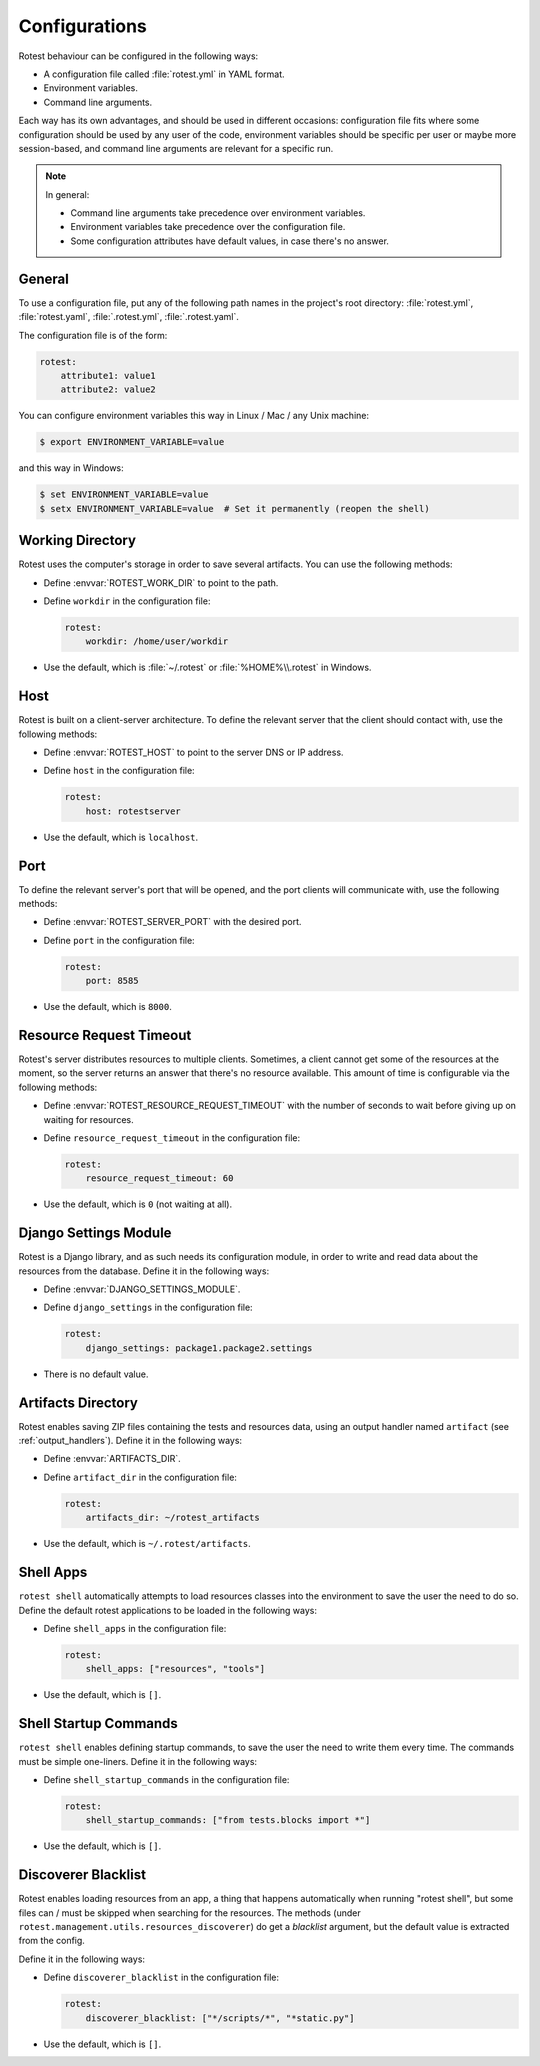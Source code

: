 .. _configurations:

==============
Configurations
==============

Rotest behaviour can be configured in the following ways:

* A configuration file called :file:`rotest.yml` in YAML format.

* Environment variables.

* Command line arguments.

Each way has its own advantages, and should be used in different occasions:
configuration file fits where some configuration should be used by any user of
the code, environment variables should be specific per user or maybe more
session-based, and command line arguments are relevant for a specific run.

.. note::

    In general:

    * Command line arguments take precedence over environment variables.

    * Environment variables take precedence over the configuration file.

    * Some configuration attributes have default values, in case there's no
      answer.

General
-------

To use a configuration file, put any of the following path names in the
project's root directory: :file:`rotest.yml`, :file:`rotest.yaml`,
:file:`.rotest.yml`, :file:`.rotest.yaml`.

The configuration file is of the form:

.. code-block:: yaml

    rotest:
        attribute1: value1
        attribute2: value2

You can configure environment variables this way in Linux / Mac / any Unix
machine:

.. code-block:: console

    $ export ENVIRONMENT_VARIABLE=value

and this way in Windows:

.. code-block:: console

    $ set ENVIRONMENT_VARIABLE=value
    $ setx ENVIRONMENT_VARIABLE=value  # Set it permanently (reopen the shell)

Working Directory
-----------------

.. envvar:: ROTEST_WORK_DIR

    Working directory to save artifacts to.

Rotest uses the computer's storage in order to save several artifacts. You can
use the following methods:

* Define :envvar:`ROTEST_WORK_DIR` to point to the path.

* Define ``workdir`` in the configuration file:

  .. code-block:: yaml

      rotest:
          workdir: /home/user/workdir

* Use the default, which is :file:`~/.rotest` or :file:`%HOME%\\.rotest` in
  Windows.

Host
----

.. envvar:: ROTEST_HOST

    DNS or IP address to the Rotest's server.

Rotest is built on a client-server architecture. To define the relevant server
that the client should contact with, use the following methods:

* Define :envvar:`ROTEST_HOST` to point to the server DNS or IP address.

* Define ``host`` in the configuration file:

  .. code-block:: yaml

      rotest:
          host: rotestserver

* Use the default, which is ``localhost``.

Port
----

.. envvar:: ROTEST_SERVER_PORT

    Port for the Django server, to be used for communication with clients.

To define the relevant server's port that will be opened, and the port clients
will communicate with, use the following methods:

* Define :envvar:`ROTEST_SERVER_PORT` with the desired port.

* Define ``port`` in the configuration file:

  .. code-block:: yaml

      rotest:
          port: 8585

* Use the default, which is ``8000``.

Resource Request Timeout
------------------------

.. envvar:: ROTEST_RESOURCE_REQUEST_TIMEOUT

    Amount of time to wait before deciding that no resource is available.

Rotest's server distributes resources to multiple clients. Sometimes, a client
cannot get some of the resources at the moment, so the server returns an
answer that there's no resource available. This amount of time is configurable
via the following methods:

* Define :envvar:`ROTEST_RESOURCE_REQUEST_TIMEOUT` with the number of seconds
  to wait before giving up on waiting for resources.

* Define ``resource_request_timeout`` in the configuration file:

  .. code-block:: yaml

      rotest:
          resource_request_timeout: 60

* Use the default, which is ``0`` (not waiting at all).

Django Settings Module
----------------------

.. envvar:: DJANGO_SETTINGS_MODULE

    Django configuration path, in a module syntax.

Rotest is a Django library, and as such needs its configuration module, in
order to write and read data about the resources from the database. Define it
in the following ways:

* Define :envvar:`DJANGO_SETTINGS_MODULE`.

* Define ``django_settings`` in the configuration file:

  .. code-block:: yaml

      rotest:
          django_settings: package1.package2.settings

* There is no default value.

Artifacts Directory
-------------------

.. envvar:: ARTIFACTS_DIR

    Rotest artifact directory.

Rotest enables saving ZIP files containing the tests and resources data, using
an output handler named ``artifact`` (see :ref:`output_handlers`). Define it
in the following ways:

* Define :envvar:`ARTIFACTS_DIR`.

* Define ``artifact_dir`` in the configuration file:

  .. code-block:: yaml

      rotest:
          artifacts_dir: ~/rotest_artifacts

* Use the default, which is ``~/.rotest/artifacts``.

Shell Apps
----------

``rotest shell`` automatically attempts to load resources classes into
the environment to save the user the need to do so.
Define the default rotest applications to be loaded in the following ways:

* Define ``shell_apps`` in the configuration file:

  .. code-block:: yaml

      rotest:
          shell_apps: ["resources", "tools"]

* Use the default, which is ``[]``.

Shell Startup Commands
----------------------

``rotest shell`` enables defining startup commands, to save the user the need
to write them every time. The commands must be simple one-liners.
Define it in the following ways:

* Define ``shell_startup_commands`` in the configuration file:

  .. code-block:: yaml

      rotest:
          shell_startup_commands: ["from tests.blocks import *"]

* Use the default, which is ``[]``.

Discoverer Blacklist
--------------------

Rotest enables loading resources from an app, a thing that happens automatically
when running "rotest shell", but some files can / must be skipped when searching
for the resources. The methods (under ``rotest.management.utils.resources_discoverer``)
do get a `blacklist` argument, but the default value is extracted from the config.

Define it in the following ways:

* Define ``discoverer_blacklist`` in the configuration file:

  .. code-block:: yaml

      rotest:
          discoverer_blacklist: ["*/scripts/*", "*static.py"]

* Use the default, which is ``[]``.
